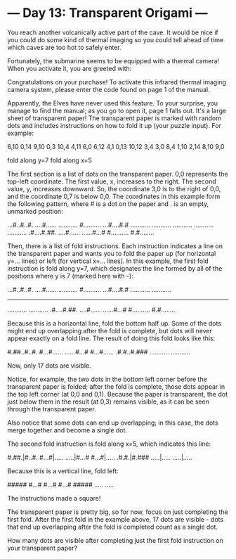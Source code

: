 * --- Day 13: Transparent Origami ---

   You reach another volcanically active part of the cave. It would be nice
   if you could do some kind of thermal imaging so you could tell ahead of
   time which caves are too hot to safely enter.

   Fortunately, the submarine seems to be equipped with a thermal camera!
   When you activate it, you are greeted with:

 Congratulations on your purchase! To activate this infrared thermal imaging
 camera system, please enter the code found on page 1 of the manual.

   Apparently, the Elves have never used this feature. To your surprise, you
   manage to find the manual; as you go to open it, page 1 falls out. It's a
   large sheet of transparent paper! The transparent paper is marked with
   random dots and includes instructions on how to fold it up (your puzzle
   input). For example:

 6,10
 0,14
 9,10
 0,3
 10,4
 4,11
 6,0
 6,12
 4,1
 0,13
 10,12
 3,4
 3,0
 8,4
 1,10
 2,14
 8,10
 9,0

 fold along y=7
 fold along x=5

   The first section is a list of dots on the transparent paper. 0,0
   represents the top-left coordinate. The first value, x, increases to the
   right. The second value, y, increases downward. So, the coordinate 3,0 is
   to the right of 0,0, and the coordinate 0,7 is below 0,0. The coordinates
   in this example form the following pattern, where # is a dot on the paper
   and . is an empty, unmarked position:

 ...#..#..#.
 ....#......
 ...........
 #..........
 ...#....#.#
 ...........
 ...........
 ...........
 ...........
 ...........
 .#....#.##.
 ....#......
 ......#...#
 #..........
 #.#........

   Then, there is a list of fold instructions. Each instruction indicates a
   line on the transparent paper and wants you to fold the paper up (for
   horizontal y=... lines) or left (for vertical x=... lines). In this
   example, the first fold instruction is fold along y=7, which designates
   the line formed by all of the positions where y is 7 (marked here with -):

 ...#..#..#.
 ....#......
 ...........
 #..........
 ...#....#.#
 ...........
 ...........
 -----------
 ...........
 ...........
 .#....#.##.
 ....#......
 ......#...#
 #..........
 #.#........

   Because this is a horizontal line, fold the bottom half up. Some of the
   dots might end up overlapping after the fold is complete, but dots will
   never appear exactly on a fold line. The result of doing this fold looks
   like this:

 #.##..#..#.
 #...#......
 ......#...#
 #...#......
 .#.#..#.###
 ...........
 ...........

   Now, only 17 dots are visible.

   Notice, for example, the two dots in the bottom left corner before the
   transparent paper is folded; after the fold is complete, those dots appear
   in the top left corner (at 0,0 and 0,1). Because the paper is transparent,
   the dot just below them in the result (at 0,3) remains visible, as it can
   be seen through the transparent paper.

   Also notice that some dots can end up overlapping; in this case, the dots
   merge together and become a single dot.

   The second fold instruction is fold along x=5, which indicates this line:

 #.##.|#..#.
 #...#|.....
 .....|#...#
 #...#|.....
 .#.#.|#.###
 .....|.....
 .....|.....

   Because this is a vertical line, fold left:

 #####
 #...#
 #...#
 #...#
 #####
 .....
 .....

   The instructions made a square!

   The transparent paper is pretty big, so for now, focus on just completing
   the first fold. After the first fold in the example above, 17 dots are
   visible - dots that end up overlapping after the fold is completed count
   as a single dot.

   How many dots are visible after completing just the first fold instruction
   on your transparent paper?

